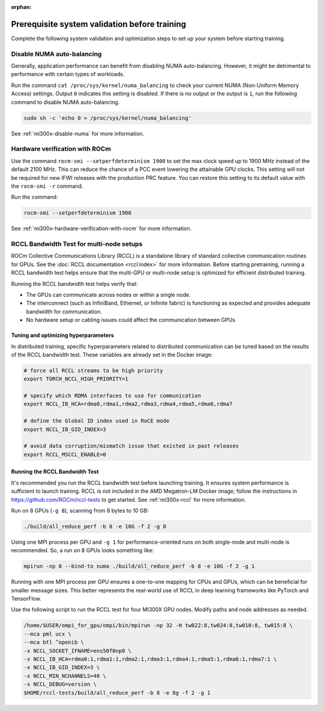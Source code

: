:orphan:

.. meta::
   :description: Prerequisite system validation before using ROCm for AI.
   :keywords: ROCm, AI, LLM, train, megatron, Llama, tutorial, docker, torch, pytorch, jax

.. _train-a-model-system-validation:

**********************************************
Prerequisite system validation before training
**********************************************

Complete the following system validation and optimization steps to set up your system before starting training.

Disable NUMA auto-balancing
---------------------------

Generally, application performance can benefit from disabling NUMA auto-balancing. However,
it might be detrimental to performance with certain types of workloads.

Run the command ``cat /proc/sys/kernel/numa_balancing`` to check your current NUMA (Non-Uniform
Memory Access) settings. Output ``0`` indicates this setting is disabled. If there is no output or
the output is ``1``, run the following command to disable NUMA auto-balancing.

.. code-block:: shell

   sudo sh -c 'echo 0 > /proc/sys/kernel/numa_balancing'

See :ref:`mi300x-disable-numa` for more information.

Hardware verification with ROCm
-------------------------------

Use the command ``rocm-smi --setperfdeterminism 1900`` to set the max clock speed up to 1900 MHz
instead of the default 2100 MHz. This can reduce the chance of a PCC event lowering the attainable
GPU clocks. This setting will not be required for new IFWI releases with the production PRC feature.
You can restore this setting to its default value with the ``rocm-smi -r`` command.

Run the command:

.. code-block:: shell

   rocm-smi --setperfdeterminism 1900

See :ref:`mi300x-hardware-verification-with-rocm` for more information.

RCCL Bandwidth Test for multi-node setups
-----------------------------------------

ROCm Collective Communications Library (RCCL) is a standalone library of standard collective communication
routines for GPUs. See the :doc:`RCCL documentation <rccl:index>` for more information. Before starting
pretraining, running a RCCL bandwidth test helps ensure that the multi-GPU or multi-node setup is optimized
for efficient distributed training.

Running the RCCL bandwidth test helps verify that:

- The GPUs can communicate across nodes or within a single node.

- The interconnect (such as InfiniBand, Ethernet, or Infinite fabric) is functioning as expected and
  provides adequate bandwidth for communication.

- No hardware setup or cabling issues could affect the communication between GPUs

Tuning and optimizing hyperparameters
^^^^^^^^^^^^^^^^^^^^^^^^^^^^^^^^^^^^^

In distributed training, specific hyperparameters related to distributed communication can be tuned based on
the results of the RCCL bandwidth test. These variables are already set in the Docker image:

.. code-block:: shell

   # force all RCCL streams to be high priority
   export TORCH_NCCL_HIGH_PRIORITY=1

   # specify which RDMA interfaces to use for communication
   export NCCL_IB_HCA=rdma0,rdma1,rdma2,rdma3,rdma4,rdma5,rdma6,rdma7

   # define the Global ID index used in RoCE mode
   export NCCL_IB_GID_INDEX=3

   # avoid data corruption/mismatch issue that existed in past releases
   export RCCL_MSCCL_ENABLE=0

Running the RCCL Bandwidth Test
^^^^^^^^^^^^^^^^^^^^^^^^^^^^^^^

It's recommended you run the RCCL bandwidth test before launching training. It ensures system
performance is sufficient to launch training. RCCL is not included in the AMD Megatron-LM Docker
image; follow the instructions in `<https://github.com/ROCm/rccl-tests>`__ to get started.
See :ref:`mi300x-rccl` for more information.

Run on 8 GPUs (``-g 8``), scanning from 8 bytes to 10 GB:

.. code-block:: shell

   ./build/all_reduce_perf -b 8 -e 10G -f 2 -g 8

.. image:: ../../../data/how-to/rocm-for-ai/rccl-tests-8-gpu.png
   :width: 800

Using one MPI process per GPU and ``-g 1`` for performance-oriented runs on both single-node and multi-node is
recommended. So, a run on 8 GPUs looks something like:

.. code-block:: shell

   mpirun -np 8 --bind-to numa ./build/all_reduce_perf -b 8 -e 10G -f 2 -g 1

.. image:: ../../../data/how-to/rocm-for-ai/rccl-tests-1-mpi-process-per-gpu.png
   :width: 800

Running with one MPI process per GPU ensures a one-to-one mapping for CPUs and GPUs, which can be beneficial
for smaller message sizes. This better represents the real-world use of RCCL in deep learning frameworks like
PyTorch and TensorFlow.

Use the following script to run the RCCL test for four MI300X GPU nodes. Modify paths and node addresses as needed.

.. code-block::

   /home/$USER/ompi_for_gpu/ompi/bin/mpirun -np 32 -H tw022:8,tw024:8,tw010:8, tw015:8 \
   --mca pml ucx \
   --mca btl ^openib \
   -x NCCL_SOCKET_IFNAME=ens50f0np0 \
   -x NCCL_IB_HCA=rdma0:1,rdma1:1,rdma2:1,rdma3:1,rdma4:1,rdma5:1,rdma6:1,rdma7:1 \
   -x NCCL_IB_GID_INDEX=3 \
   -x NCCL_MIN_NCHANNELS=40 \
   -x NCCL_DEBUG=version \
   $HOME/rccl-tests/build/all_reduce_perf -b 8 -e 8g -f 2 -g 1

.. image:: ../../../data/how-to/rocm-for-ai/rccl-tests-4-mi300x-gpu-nodes.png
   :width: 800
